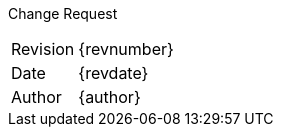 :toc: macro
:doctype: article
:toclevels: 3
:sectnumlevels: 4
:sectnums:
:partnums:
:chapter-signifier:
:toc-title: Table of Contents
:version-label: Version
:figure-caption: Figure
:table-caption: Table
:appendix-caption: Appendix
:pdf-version: 1.7
:compress: yes

[.text-center]
[big]#Change Request#

[cols="1,2"]
|===
|Revision | {revnumber}
|Date | {revdate}
ifdef::requestor[]
|Requestor | {requestor}
endif::[]
|Author | {author}
ifdef::acceptedby[]
|Accepted | {acceptedby}
endif::[]
|===

toc::[]
